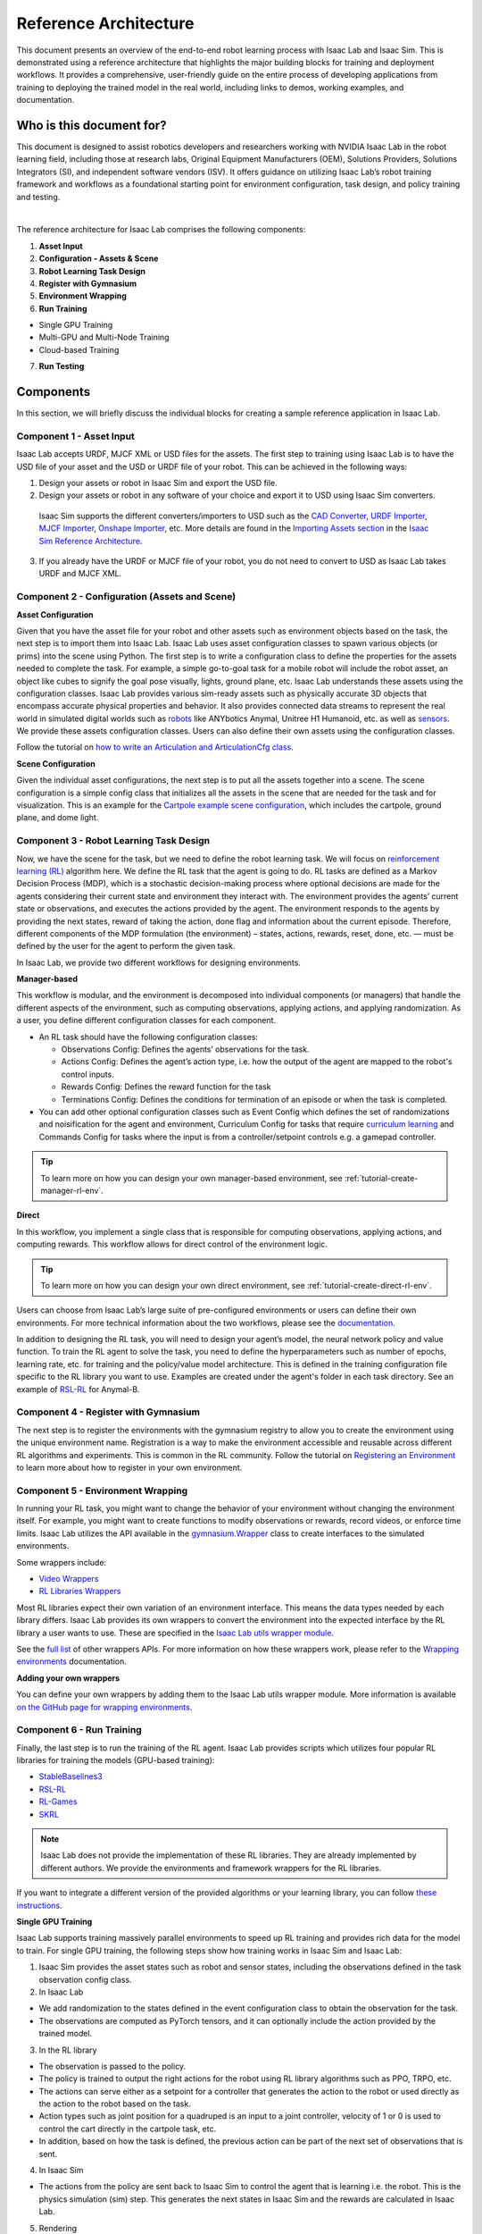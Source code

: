 Reference Architecture
====================================

This document presents an overview of the end-to-end robot learning process with
Isaac Lab and Isaac Sim. This is demonstrated using a reference architecture that highlights
the major building blocks for training and deployment workflows. It provides a comprehensive,
user-friendly guide on the entire process of developing applications from training to deploying
the trained model in the real world, including links to demos, working examples, and documentation.

Who is this document for?
---------------------------------

This document is designed to assist robotics developers and researchers working with NVIDIA Isaac Lab
in the robot learning field, including those at research labs, Original Equipment Manufacturers (OEM),
Solutions Providers, Solutions Integrators (SI),  and independent software vendors (ISV). It offers
guidance on utilizing Isaac Lab’s robot training framework and workflows as a foundational starting
point for environment configuration, task design, and policy training and testing.



.. image:: ../../_static/reference-architecture/isaac-lab-ra-light.svg
    :class: only-light
    :align: center
    :alt: Isaac Lab Reference Architecture

.. image:: ../../_static/reference-architecture/isaac-lab-ra-dark.svg
    :class: only-dark
    :align: center
    :alt: Isaac Lab Reference Architecture


|

The reference architecture for Isaac Lab comprises the following components:

1. **Asset Input**
2. **Configuration - Assets & Scene**
3. **Robot Learning Task Design**
4. **Register with Gymnasium**
5. **Environment Wrapping**
6. **Run Training**

- Single GPU Training
- Multi-GPU and Multi-Node Training
- Cloud-based Training

7. **Run Testing**


**Components**
-----------------
In this section, we will briefly discuss the individual blocks for creating a
sample reference application in Isaac Lab.

**Component 1 - Asset Input**
^^^^^^^^^^^^^^^^^^^^^^^^^^^^^^
Isaac Lab accepts URDF, MJCF XML or USD files for the assets. The first step to training using Isaac Lab is to
have the USD file of your asset and the USD or URDF file of your robot. This can be achieved in
the following ways:


1. Design your assets or robot in Isaac Sim and export the USD file.

2. Design your assets or robot in any software of your choice and export it to USD using Isaac Sim converters.

  Isaac Sim supports the different converters/importers to USD such as the `CAD Converter`_, `URDF Importer`_, `MJCF Importer`_, `Onshape Importer`_, etc.
  More details are found in the `Importing Assets section`_ in the `Isaac Sim Reference Architecture`_.

3. If you already have the URDF or MJCF file of your robot, you do not need to convert to USD as Isaac Lab takes URDF and MJCF XML.


**Component 2 -  Configuration (Assets and Scene)**
^^^^^^^^^^^^^^^^^^^^^^^^^^^^^^^^^^^^^^^^^^^^^^^^^^^^^^^^

**Asset Configuration**

Given that you have the asset file for your robot and other assets such as environment objects based on the task, the next step is to import them into Isaac Lab. Isaac Lab uses asset configuration classes to spawn various objects (or prims) into the scene using Python. The first step is to write a configuration class to define the properties for the assets needed to complete the task. For example, a simple go-to-goal task for a mobile robot will include the robot asset, an object like cubes to signify the goal pose visually, lights, ground plane, etc. Isaac Lab understands these assets using the configuration classes. Isaac Lab provides various sim-ready assets such as physically accurate
3D objects that encompass accurate physical properties and behavior. It also provides connected data streams to represent the real world in simulated digital worlds such as `robots <https://github.com/isaac-sim/IsaacLab/tree/main/source/extensions/omni.isaac.lab_assets/omni/isaac/lab_assets>`__
like ANYbotics Anymal, Unitree H1 Humanoid, etc. as well as `sensors <https://github.com/isaac-sim/IsaacLab/tree/main/source/extensions/omni.isaac.lab/omni/isaac/lab/sensors>`__. We provide these assets configuration classes. Users can also define their own assets using the configuration classes.

Follow the tutorial on `how to write an Articulation and ArticulationCfg class <https://isaac-sim.github.io/IsaacLab/main/source/how-to/write_articulation_cfg.html>`__.

**Scene Configuration**

Given the individual asset configurations, the next step is to put all the assets together into a
scene. The scene configuration is a simple config class that initializes all the assets in the
scene that are needed for the task and for visualization. This is an example for the
`Cartpole example scene configuration <https://isaac-sim.github.io/IsaacLab/main/source/tutorials/02_scene/create_scene.html#scene-configuration>`__,
which includes the cartpole, ground plane, and dome light.

**Component 3 - Robot Learning Task Design**
^^^^^^^^^^^^^^^^^^^^^^^^^^^^^^^^^^^^^^^^^^^^^^
Now, we have the scene for the task, but we need to define the robot learning task. We will focus on
`reinforcement learning (RL) <https://www.andrew.cmu.edu/course/10-703/textbook/BartoSutton.pdf>`__ algorithm here. We define the RL task
that the agent is going to do. RL tasks are defined as a Markov Decision Process (MDP),
which is a stochastic decision-making process where optional decisions are made for the agents
considering their current state and environment they interact with. The environment provides the
agents’ current state or observations, and executes the actions provided by the agent.
The environment responds to the agents by providing the next states, reward of taking the
action, done flag and information about the current episode. Therefore, different components
of the MDP formulation (the environment) – states, actions, rewards, reset, done, etc. — must
be defined by the user for the agent to perform the given task.

In Isaac Lab, we provide two different workflows for designing environments.

**Manager-based**

.. image:: ../../_static/task-workflows/manager-based-light.svg
    :class: only-light
    :align: center
    :alt: Manager-based Task Workflow

.. image:: ../../_static/task-workflows/manager-based-dark.svg
    :class: only-dark
    :align: center
    :alt: Manager-based Task Workflow

This workflow is modular, and the environment is decomposed into individual components (or managers)
that handle the different aspects of the environment, such as computing observations,
applying actions, and applying randomization. As a user, you define different configuration classes
for each component.

- An RL task should have the following configuration classes:

  - Observations Config: Defines the agents’ observations for the task.
  - Actions Config: Defines the agent’s action type, i.e. how the output of the agent are mapped to
    the robot's control inputs.
  - Rewards Config: Defines the reward function for the task
  - Terminations Config: Defines the conditions for termination of an episode or when the task
    is completed.

- You can add other optional configuration classes such as Event Config which defines the set of randomizations and noisification for the agent and environment, Curriculum Config for tasks that require `curriculum learning`_ and Commands Config for tasks where the input is from a controller/setpoint controls e.g. a gamepad controller.

.. tip::

  To learn more on how you can design your own manager-based environment, see :ref:`tutorial-create-manager-rl-env`.



**Direct**

.. image:: ../../_static/task-workflows/direct-based-light.svg
    :class: only-light
    :align: center
    :alt: Direct-based Task Workflow

.. image:: ../../_static/task-workflows/direct-based-dark.svg
    :class: only-dark
    :align: center
    :alt: Direct-based Task Workflow

In this workflow, you implement a single class that is responsible for computing observations, applying actions, and computing rewards. This workflow allows for direct control of the environment logic.

.. tip::
  To learn more on how you can design your own direct environment, see :ref:`tutorial-create-direct-rl-env`.

Users can choose from Isaac Lab’s large suite of pre-configured environments or users can define
their own environments. For more technical information about the two workflows, please see the
`documentation <https://isaac-sim.github.io/IsaacLab/main/source/overview/core-concepts/task_workflows.html>`__.


In addition to designing the RL task, you will need to design your agent’s model, the neural
network policy and value function. To train the RL agent to solve the task, you need to define
the hyperparameters such as number of epochs, learning rate, etc. for training and the
policy/value model architecture. This is defined in the training configuration file specific
to the RL library you want to use. Examples are created under the agent's folder in each task directory.
See an example of `RSL-RL <https://github.com/isaac-sim/IsaacLab/blob/main/source/extensions/omni.isaac.lab_tasks/omni/isaac/lab_tasks/manager_based/locomotion/velocity/config/anymal_b/agents/rsl_rl_ppo_cfg.py>`__ for Anymal-B.


**Component 4 - Register with Gymnasium**
^^^^^^^^^^^^^^^^^^^^^^^^^^^^^^^^^^^^^^^^^^^^^^^^^^^^^^

The next step is to register the environments with the gymnasium registry to allow you to create the environment using the unique environment name.
Registration is a way to make the environment accessible and reusable across different
RL algorithms and experiments. This is common in the RL community. Follow the tutorial on
`Registering an Environment <https://isaac-sim.github.io/IsaacLab/main/source/tutorials/03_envs/register_rl_env_gym.html>`__ to learn more about how to register in your own environment.

**Component 5 - Environment Wrapping**
^^^^^^^^^^^^^^^^^^^^^^^^^^^^^^^^^^^^^^^^^^^^^^
In running your RL task, you might want to change the behavior of your environment without
changing the environment itself. For example, you might want to create functions to modify
observations or rewards, record videos, or enforce time limits. Isaac Lab utilizes the API
available in the `gymnasium.Wrapper <https://gymnasium.farama.org/api/wrappers/table/>`__ class to create interfaces to the simulated environments.

Some wrappers include:

* `Video Wrappers <https://isaac-sim.github.io/IsaacLab/main/source/how-to/wrap_rl_env.html#wrapper-for-recording-videos>`__
* `RL Libraries Wrappers <https://isaac-sim.github.io/IsaacLab/main/source/how-to/wrap_rl_env.html#wrapper-for-learning-frameworks>`__

Most RL libraries expect their own variation of an environment interface. This means the
data types needed by each library differs. Isaac Lab provides its own wrappers to convert
the environment into the expected interface by the RL library a user wants to use. These are
specified in the `Isaac Lab utils wrapper module <https://isaac-sim.github.io/IsaacLab/main/source/api/lab_tasks/omni.isaac.lab_tasks.utils.wrappers.html#module-omni.isaac.lab_tasks.utils.wrappers>`__.

See the `full list <https://gymnasium.farama.org/api/wrappers/#gymnasium.Wrapper>`__ of other wrappers APIs. For more information on how these wrappers work,
please refer to the `Wrapping environments <https://isaac-sim.github.io/IsaacLab/main/source/how-to/wrap_rl_env.html#how-to-env-wrappers>`__ documentation.

**Adding your own wrappers**

You can define your own wrappers by adding them to the Isaac Lab utils wrapper module. More information is available `on the GitHub page for wrapping environments <https://isaac-sim.github.io/IsaacLab/main/source/how-to/wrap_rl_env.html#adding-new-wrappers>`__.

**Component 6 - Run Training**
^^^^^^^^^^^^^^^^^^^^^^^^^^^^^^^^

Finally, the last step is to run the training of the RL agent. Isaac Lab provides scripts which utilizes four popular RL libraries for training the models (GPU-based training):

* `StableBaselines3 <https://stable-baselines3.readthedocs.io/en/master/>`__
* `RSL-RL <https://github.com/leggedrobotics/rsl_rl>`__
* `RL-Games <https://github.com/Denys88/rl_games>`__
* `SKRL <https://skrl.readthedocs.io/en/latest/>`__


.. note::

  Isaac Lab does not provide the implementation of these RL libraries. They are already implemented by different authors. We provide the environments and framework wrappers for the RL libraries.



If you want to integrate a different version of the provided algorithms or your learning library, you can follow
`these instructions <https://isaac-sim.github.io/IsaacLab/main/source/how-to/add_own_library.html>`__.



**Single GPU Training**

.. image:: ../../_static/reference-architecture/single-gpu-training-light.svg
    :class: only-light
    :align: center
    :alt: Single GPU Training Data Flow

.. image:: ../../_static/reference-architecture/single-gpu-training-dark.svg
    :class: only-dark
    :align: center
    :alt: Single GPU Training Data Flow

Isaac Lab supports training massively parallel environments to speed up RL training and provides rich data for the model to train.
For single GPU training, the following steps show how training works in Isaac Sim and Isaac Lab:

1. Isaac Sim provides the asset states such as robot and sensor states, including the observations defined in the task observation config class.

2. In Isaac Lab

* We add randomization to the states defined in the event configuration class to obtain the observation for the task.
* The observations are computed as PyTorch tensors, and it can optionally include the action provided by the trained model.

3. In the RL library

* The observation is passed to the policy.
* The policy is trained to output the right actions for the robot using RL library algorithms such as PPO, TRPO, etc.
* The actions can serve either as a setpoint for a controller that generates the action to the robot or used directly as the action to the robot based on the task.
* Action types such as joint position for a quadruped is an input to a joint controller, velocity of 1 or 0 is used to control the cart directly in the cartpole task, etc.
* In addition, based on how the task is defined, the previous action can be part of the next set of observations that is sent.

4. In Isaac Sim

* The actions from the policy are sent back to Isaac Sim to control the agent that is learning i.e. the robot. This is the physics simulation (sim) step. This generates the next states in Isaac Sim and the rewards are calculated in Isaac Lab.

5. Rendering

* The scene can be rendered to produce the cameras' images.


The next state is then passed in the flow till the training reaches the specified training steps or epochs. The final product is the trained model/agent.



**Multi-GPU and Multi-Node Training**

.. image:: ../../_static/reference-architecture/multi-gpu-training-light.svg
    :class: only-light
    :align: center
    :alt: Multi GPU Training Data Flow

.. image:: ../../_static/reference-architecture/multi-gpu-training-dark.svg
    :class: only-dark
    :align: center
    :alt: Multi GPU Training Data Flow


Isaac Lab supports scaling up training by taking advantage of multi-GPU and multi-node training on Linux. Follow the tutorial on `Multi-GPU training <https://isaac-sim.github.io/IsaacLab/main/source/features/multi_gpu.html#multi-gpu-training>`__ and `Multi-Node training <https://isaac-sim.github.io/IsaacLab/main/source/features/multi_gpu.html#multi-node-training>`__ to get started.


**Cloud-Based Training**

Isaac Lab can be deployed alongside Isaac Sim onto the public clouds with `Isaac Automator <https://github.com/isaac-sim/IsaacAutomator>`__. AWS, GCP, Azure, and Alibaba Cloud are currently supported. Follow the tutorial on `how to run Isaac Lab in the cloud <https://isaac-sim.github.io/IsaacLab/main/source/setup/installation/cloud_installation.html>`__.

.. note::

  Both multi-GPU and multi-node jobs can be easily scaled across heterogeneous environments with `OSMO <https://developer.nvidia.com/osmo>`__, a cloud-native, orchestration platform for scheduling complex multi-stage and multi-container heterogeneous computing workflows. Isaac Lab also provides the tools to run your RL task in Docker. See more details on `container deployment <https://isaac-sim.github.io/IsaacLab/main/source/deployment/index.html>`__.


**Component 7: Run Testing**
^^^^^^^^^^^^^^^^^^^^^^^^^^^^^^
Isaac Lab provides scripts for `testing/playing the trained policy <https://isaac-sim.github.io/IsaacLab/main/source/tutorials/03_envs/run_rl_training.html#playing-the-trained-agent>`__ on the environment and functions for converting the trained model from .pt to
.jit and .onnx for deployment.


**Deployment on Physical Robots**
----------------------------------

.. image:: ../../_static/reference-architecture/deployment-light.svg
    :class: only-light
    :align: center
    :alt: Isaac Lab Trained Policy Deployment

.. image:: ../../_static/reference-architecture/deployment-dark.svg
    :class: only-dark
    :align: center
    :alt: Isaac Lab Trained Policy Deployment


To deploy your trained model on a real robot, you would need what is shown in the flow diagram. Note, this is a sample reference architecture, hence it can be tweaked for a different application.
First, you need a robot with the required sensors and processing computer such as `NVIDIA Jetson <https://www.nvidia.com/en-us/autonomous-machines/embedded-systems/>`__ to deploy on. Next, you need a state estimator for your robot. The state estimator should be able to deliver the list of observations used for training.

Once the observations are extracted, they are passed into the model which delivers the action using the model inferencing runtime. The commanded action from the model serves as setpoints for the action controller. The action controller outputs scaled actions which are then used to control the robot to get to the next state, and this continues till the task is done.

NVIDIA Isaac platform provides some tools for state estimation, including visual slam and inferencing engines such as `TensorRT <https://developer.nvidia.com/tensorrt-getting-started#:~:text=NVIDIA%C2%AE%20TensorRT%E2%84%A2%20is,high%20throughput%20for%20production%20applications.>`__. Other inferencing runtime includes `OnnxRuntime <https://onnxruntime.ai/>`__, direct inferencing on the PyTorch model, etc.




**Summary**
-----------------

This document presents a reference architecture for Isaac Lab that has undergone SQA testing. We have provided a user-friendly guide to end-to-end robot learning with Isaac Lab and Isaac Sim from training to real-world deployment, including demos, examples, and documentation links.


**How to Get Started**
-----------------------
Check out our resources on using Isaac Lab with your robots.

**Review Our Documentation & Samples Resources**

* `Isaac Lab Tutorials`_
* `Fast-Track Robot Learning in Simulation Using NVIDIA Isaac Lab`_
* `Supercharge Robotics Workflows with AI and Simulation Using NVIDIA Isaac Sim 4.0 and NVIDIA Isaac Lab`_
* `Closing the Sim-to-Real Gap: Training Spot Quadruped Locomotion with NVIDIA Isaac Lab <https://developer.nvidia.com/blog/closing-the-sim-to-real-gap-training-spot-quadruped-locomotion-with-nvidia-isaac-lab/>`__
* `Additional Resources`_

**Learn More About Featured NVIDIA Solutions**

* `Scale AI-Enabled Robotics Development Workloads with NVIDIA OSMO`_
* `Parkour and More: How Simulation-Based RL Helps to Push the Boundaries in Legged Locomotion (GTC session) <https://www.nvidia.com/en-us/on-demand/session/gtc24-s63140/>`__
* `Isaac Perceptor`_
* `Isaac Manipulator`_

.. _curriculum learning: https://arxiv.org/abs/2109.11978
.. _CAD Converter: https://docs.omniverse.nvidia.com/extensions/latest/ext_cad-converter.html
.. _URDF Importer: https://docs.omniverse.nvidia.com/isaacsim/latest/advanced_tutorials/tutorial_advanced_import_urdf.html
.. _MJCF Importer: https://docs.omniverse.nvidia.com/isaacsim/latest/advanced_tutorials/tutorial_advanced_import_mjcf.html#import-mjcf
.. _Onshape Importer: https://docs.omniverse.nvidia.com/extensions/latest/ext_onshape.html
.. _Isaac Sim Reference Architecture: https://docs.omniverse.nvidia.com/isaacsim/latest/isaac_sim_reference_architecture.html
.. _Importing Assets section: https://docs.omniverse.nvidia.com/isaacsim/latest/isaac_sim_reference_architecture.html#importing-assets

.. _Scale AI-Enabled Robotics Development Workloads with NVIDIA OSMO: https://developer.nvidia.com/blog/scale-ai-enabled-robotics-development-workloads-with-nvidia-osmo/
.. _Isaac Perceptor: https://developer.nvidia.com/isaac/perceptor
.. _Isaac Manipulator: https://developer.nvidia.com/isaac/manipulator
.. _Additional Resources: https://isaac-sim.github.io/IsaacLab/main/source/refs/additional_resources.html
.. _Isaac Lab Tutorials: file:///home/oomotuyi/isaac/IsaacLab/docs/_build/current/source/tutorials/index.html
.. _Fast-Track Robot Learning in Simulation Using NVIDIA Isaac Lab: https://developer.nvidia.com/blog/fast-track-robot-learning-in-simulation-using-nvidia-isaac-lab/
.. _Supercharge Robotics Workflows with AI and Simulation Using NVIDIA Isaac Sim 4.0 and NVIDIA Isaac Lab: https://developer.nvidia.com/blog/supercharge-robotics-workflows-with-ai-and-simulation-using-nvidia-isaac-sim-4-0-and-nvidia-isaac-lab/
